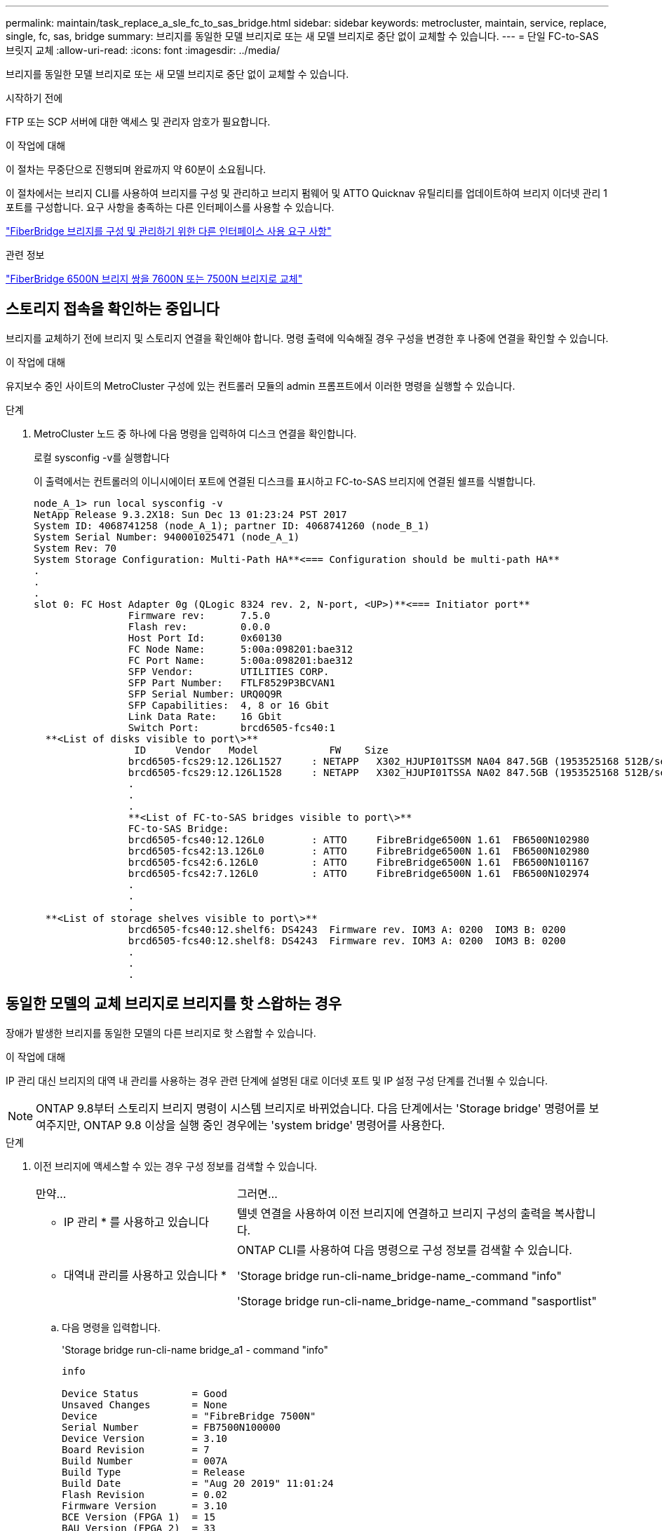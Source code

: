 ---
permalink: maintain/task_replace_a_sle_fc_to_sas_bridge.html 
sidebar: sidebar 
keywords: metrocluster, maintain, service, replace, single, fc, sas, bridge 
summary: 브리지를 동일한 모델 브리지로 또는 새 모델 브리지로 중단 없이 교체할 수 있습니다. 
---
= 단일 FC-to-SAS 브릿지 교체
:allow-uri-read: 
:icons: font
:imagesdir: ../media/


[role="lead"]
브리지를 동일한 모델 브리지로 또는 새 모델 브리지로 중단 없이 교체할 수 있습니다.

.시작하기 전에
FTP 또는 SCP 서버에 대한 액세스 및 관리자 암호가 필요합니다.

.이 작업에 대해
이 절차는 무중단으로 진행되며 완료까지 약 60분이 소요됩니다.

이 절차에서는 브리지 CLI를 사용하여 브리지를 구성 및 관리하고 브리지 펌웨어 및 ATTO Quicknav 유틸리티를 업데이트하여 브리지 이더넷 관리 1 포트를 구성합니다. 요구 사항을 충족하는 다른 인터페이스를 사용할 수 있습니다.

link:reference_requirements_for_using_other_interfaces_to_configure_and_manage_fibrebridge_bridges.html["FiberBridge 브리지를 구성 및 관리하기 위한 다른 인터페이스 사용 요구 사항"]

.관련 정보
link:task_fb_consolidate_replace_a_pair_of_fibrebridge_6500n_bridges_with_7500n_bridges.html["FiberBridge 6500N 브리지 쌍을 7600N 또는 7500N 브리지로 교체"]



== 스토리지 접속을 확인하는 중입니다

브리지를 교체하기 전에 브리지 및 스토리지 연결을 확인해야 합니다. 명령 출력에 익숙해질 경우 구성을 변경한 후 나중에 연결을 확인할 수 있습니다.

.이 작업에 대해
유지보수 중인 사이트의 MetroCluster 구성에 있는 컨트롤러 모듈의 admin 프롬프트에서 이러한 명령을 실행할 수 있습니다.

.단계
. MetroCluster 노드 중 하나에 다음 명령을 입력하여 디스크 연결을 확인합니다.
+
로컬 sysconfig -v를 실행합니다

+
이 출력에서는 컨트롤러의 이니시에이터 포트에 연결된 디스크를 표시하고 FC-to-SAS 브리지에 연결된 쉘프를 식별합니다.

+
[listing]
----

node_A_1> run local sysconfig -v
NetApp Release 9.3.2X18: Sun Dec 13 01:23:24 PST 2017
System ID: 4068741258 (node_A_1); partner ID: 4068741260 (node_B_1)
System Serial Number: 940001025471 (node_A_1)
System Rev: 70
System Storage Configuration: Multi-Path HA**<=== Configuration should be multi-path HA**
.
.
.
slot 0: FC Host Adapter 0g (QLogic 8324 rev. 2, N-port, <UP>)**<=== Initiator port**
		Firmware rev:      7.5.0
		Flash rev:         0.0.0
		Host Port Id:      0x60130
		FC Node Name:      5:00a:098201:bae312
		FC Port Name:      5:00a:098201:bae312
		SFP Vendor:        UTILITIES CORP.
		SFP Part Number:   FTLF8529P3BCVAN1
		SFP Serial Number: URQ0Q9R
		SFP Capabilities:  4, 8 or 16 Gbit
		Link Data Rate:    16 Gbit
		Switch Port:       brcd6505-fcs40:1
  **<List of disks visible to port\>**
		 ID     Vendor   Model            FW    Size
		brcd6505-fcs29:12.126L1527     : NETAPP   X302_HJUPI01TSSM NA04 847.5GB (1953525168 512B/sect)
		brcd6505-fcs29:12.126L1528     : NETAPP   X302_HJUPI01TSSA NA02 847.5GB (1953525168 512B/sect)
		.
		.
		.
		**<List of FC-to-SAS bridges visible to port\>**
		FC-to-SAS Bridge:
		brcd6505-fcs40:12.126L0        : ATTO     FibreBridge6500N 1.61  FB6500N102980
		brcd6505-fcs42:13.126L0        : ATTO     FibreBridge6500N 1.61  FB6500N102980
		brcd6505-fcs42:6.126L0         : ATTO     FibreBridge6500N 1.61  FB6500N101167
		brcd6505-fcs42:7.126L0         : ATTO     FibreBridge6500N 1.61  FB6500N102974
		.
		.
		.
  **<List of storage shelves visible to port\>**
		brcd6505-fcs40:12.shelf6: DS4243  Firmware rev. IOM3 A: 0200  IOM3 B: 0200
		brcd6505-fcs40:12.shelf8: DS4243  Firmware rev. IOM3 A: 0200  IOM3 B: 0200
		.
		.
		.
----




== 동일한 모델의 교체 브리지로 브리지를 핫 스왑하는 경우

장애가 발생한 브리지를 동일한 모델의 다른 브리지로 핫 스왑할 수 있습니다.

.이 작업에 대해
IP 관리 대신 브리지의 대역 내 관리를 사용하는 경우 관련 단계에 설명된 대로 이더넷 포트 및 IP 설정 구성 단계를 건너뛸 수 있습니다.


NOTE: ONTAP 9.8부터 스토리지 브리지 명령이 시스템 브리지로 바뀌었습니다. 다음 단계에서는 'Storage bridge' 명령어를 보여주지만, ONTAP 9.8 이상을 실행 중인 경우에는 'system bridge' 명령어를 사용한다.

.단계
. 이전 브리지에 액세스할 수 있는 경우 구성 정보를 검색할 수 있습니다.
+
[cols="35,65"]
|===


| 만약... | 그러면... 


 a| 
* IP 관리 * 를 사용하고 있습니다
 a| 
텔넷 연결을 사용하여 이전 브리지에 연결하고 브리지 구성의 출력을 복사합니다.



 a| 
* 대역내 관리를 사용하고 있습니다 *
 a| 
ONTAP CLI를 사용하여 다음 명령으로 구성 정보를 검색할 수 있습니다.

'Storage bridge run-cli-name_bridge-name_-command "info"

'Storage bridge run-cli-name_bridge-name_-command "sasportlist"

|===
+
.. 다음 명령을 입력합니다.
+
'Storage bridge run-cli-name bridge_a1 - command "info"

+
[listing]
----
info

Device Status         = Good
Unsaved Changes       = None
Device                = "FibreBridge 7500N"
Serial Number         = FB7500N100000
Device Version        = 3.10
Board Revision        = 7
Build Number          = 007A
Build Type            = Release
Build Date            = "Aug 20 2019" 11:01:24
Flash Revision        = 0.02
Firmware Version      = 3.10
BCE Version (FPGA 1)  = 15
BAU Version (FPGA 2)  = 33
User-defined name     = "bridgeA1"
World Wide Name       = 20 00 00 10 86 A1 C7 00
MB of RAM Installed   = 512
FC1 Node Name         = 20 00 00 10 86 A1 C7 00
FC1 Port Name         = 21 00 00 10 86 A1 C7 00
FC1 Data Rate         = 16Gb
FC1 Connection Mode   = ptp
FC1 FW Revision       = 11.4.337.0
FC2 Node Name         = 20 00 00 10 86 A1 C7 00
FC2 Port Name         = 22 00 00 10 86 A1 C7 00
FC2 Data Rate         = 16Gb
FC2 Connection Mode   = ptp
FC2 FW Revision       = 11.4.337.0
SAS FW Revision       = 3.09.52
MP1 IP Address        = 10.10.10.10
MP1 IP Subnet Mask    = 255.255.255.0
MP1 IP Gateway        = 10.10.10.1
MP1 IP DHCP           = disabled
MP1 MAC Address       = 00-10-86-A1-C7-00
MP2 IP Address        = 0.0.0.0 (disabled)
MP2 IP Subnet Mask    = 0.0.0.0
MP2 IP Gateway        = 0.0.0.0
MP2 IP DHCP           = enabled
MP2 MAC Address       = 00-10-86-A1-C7-01
SNMP                  = enabled
SNMP Community String = public
PS A Status           = Up
PS B Status           = Up
Active Configuration  = NetApp

Ready.
----
.. 다음 명령을 입력합니다.
+
'Storage bridge run-cli-name bridge_A1 - 명령 "sasportlist"

+
[listing]
----


SASPortList

;Connector      PHY     Link            Speed   SAS Address
;=============================================================
Device  A       1       Up              6Gb     5001086000a1c700
Device  A       2       Up              6Gb     5001086000a1c700
Device  A       3       Up              6Gb     5001086000a1c700
Device  A       4       Up              6Gb     5001086000a1c700
Device  B       1       Disabled        12Gb    5001086000a1c704
Device  B       2       Disabled        12Gb    5001086000a1c704
Device  B       3       Disabled        12Gb    5001086000a1c704
Device  B       4       Disabled        12Gb    5001086000a1c704
Device  C       1       Disabled        12Gb    5001086000a1c708
Device  C       2       Disabled        12Gb    5001086000a1c708
Device  C       3       Disabled        12Gb    5001086000a1c708
Device  C       4       Disabled        12Gb    5001086000a1c708
Device  D       1       Disabled        12Gb    5001086000a1c70c
Device  D       2       Disabled        12Gb    5001086000a1c70c
Device  D       3       Disabled        12Gb    5001086000a1c70c
Device  D       4       Disabled        12Gb    5001086000a1c70c
----


. 브리지가 패브릭 연결 MetroCluster 구성에 있는 경우 브리지 FC 포트에 연결되는 모든 스위치 포트를 해제합니다.
. ONTAP 클러스터 프롬프트에서 상태 모니터링에서 유지보수를 수행 중인 브리지를 제거합니다.
+
.. 브리지를 제거합니다. + 'Storage bridge remove-name_bridge-name_'
.. 모니터링되는 브리지 목록을 보고 제거된 브리지가 존재하지 않는지 확인합니다. + 'Storage bridge show'


. 적절하게 접지합니다.
. ATTO 브리지의 전원을 끕니다.
+
[cols="35,65"]
|===


| 을 사용하는 경우... | 그러면... 


 a| 
FiberBridge 7600N 또는 7500N 브리지
 a| 
브리지에 연결된 전원 케이블을 분리합니다.



 a| 
FiberBridge 6500N 브리지
 a| 
브리지의 전원 스위치를 끕니다.

|===
. 기존 브리지에 연결된 케이블을 분리합니다.
+
각 케이블이 연결된 포트를 기록해 두어야 합니다.

. 랙에서 기존 브리지를 분리합니다.
. 새 브리지를 랙에 설치합니다.
. 전원 코드를 다시 연결하고, 브리지에 대한 IP 액세스를 구성하는 경우 차폐된 이더넷 케이블을 연결합니다.
+

IMPORTANT: 이때 SAS 또는 FC 케이블을 다시 연결하면 안 됩니다.

. 브리지를 전원에 연결한 다음 전원을 켭니다.
+
브리지 준비 LED가 켜지려면 최대 30초가 걸릴 수 있으며 이는 브리지가 전원 공급 자체 테스트 시퀀스를 완료했음을 나타냅니다.

. 대역내 관리를 위해 구성하는 경우 FiberBridge RS-232 직렬 포트의 케이블을 PC의 직렬(COM) 포트에 연결합니다.
+
직렬 연결은 초기 구성에 사용된 다음 ONTAP 및 FC 포트를 통한 대역내 관리를 사용하여 브리지를 모니터링 및 관리할 수 있습니다.

. IP 관리를 위해 구성하는 경우 브리지 모델에 대한 _ATTO FiberBridge 설치 및 작동 설명서_의 2.0절에 나와 있는 절차에 따라 각 브리지에 대해 이더넷 관리 1 포트를 구성합니다.
+
ONTAP 9.5 이상을 실행하는 시스템에서 대역내 관리를 사용하여 이더넷 포트가 아닌 FC 포트를 통해 브리지에 액세스할 수 있습니다. ONTAP 9.8부터는 대역내 관리만 지원되며 SNMP 관리는 사용되지 않습니다.

+
Quicknav를 실행하여 이더넷 관리 포트를 구성하는 경우 이더넷 케이블로 연결된 이더넷 관리 포트만 구성됩니다. 예를 들어, 이더넷 관리 2 포트도 구성하려면 이더넷 케이블을 포트 2에 연결하고 Quicknav를 실행해야 합니다.

. 브리지를 구성합니다.
+
이전 브리지에서 구성 정보를 검색한 경우 해당 정보를 사용하여 새 브리지를 구성합니다.

+
지정한 사용자 이름과 암호를 기록해 두십시오.

+
브리지 모델의 _ATTO FiberBridge 설치 및 작동 설명서_에는 사용 가능한 명령과 사용 방법에 대한 최신 정보가 들어 있습니다.

+

NOTE: ATTO FiberBridge 7600N 또는 7500N에서 시간 동기화를 구성하지 마십시오. ONTAP에서 브리지가 검색된 후 ATTO FiberBridge 7600N 또는 7500N에 대한 시간 동기화가 클러스터 시간으로 설정됩니다. 또한 하루에 한 번 주기적으로 동기화됩니다. 사용된 표준 시간대는 GMT로 변경할 수 없습니다.

+
.. IP 관리를 구성하는 경우 브리지의 IP 설정을 구성합니다.
+
Qunav 유틸리티 없이 IP 주소를 설정하려면 FiberBridge에 대한 직렬 연결이 있어야 합니다.

+
CLI를 사용하는 경우 다음 명령을 실행해야 합니다.

+
세트 ipaddress mp1_ip-address

+
'세트 ipsubnetmask mp1_subnet-mask_'

+
Set ipgateway mp1 x.x.x.x"입니다

+
세트 ipdhcp mp1이 비활성화되었습니다

+
세트 에테더넷스피드 mp1 1000

.. 브리지 이름을 구성합니다.
+
브리지는 MetroCluster 구성 내에서 각각 고유한 이름을 가져야 합니다.

+
각 사이트의 스택 그룹 하나에 대한 브리지 이름 예:

+
*** Bridge_A_1a
*** Bridge_a_1b
*** Bridge_B_1a
*** Bridge_B_1b
+
CLI를 사용하는 경우 다음 명령을 실행해야 합니다.

+
'메이 브리지네미_브리지네메 _'



.. ONTAP 9.4 이하를 실행하는 경우 브리지에서 SNMP를 활성화합니다.
+
'SNMP 설정 사용'을 선택합니다

+
ONTAP 9.5 이상을 실행하는 시스템에서 대역내 관리를 사용하여 이더넷 포트가 아닌 FC 포트를 통해 브리지에 액세스할 수 있습니다. ONTAP 9.8부터는 대역내 관리만 지원되며 SNMP 관리는 사용되지 않습니다.



. 브리지 FC 포트를 구성합니다.
+
.. 브리지 FC 포트의 데이터 속도/속도를 구성합니다.
+
지원되는 FC 데이터 속도는 모델 브리지에 따라 다릅니다.

+
*** FiberBridge 7600 브리지는 최대 32, 16 또는 8Gbps를 지원합니다.
*** FiberBridge 7500 브리지는 최대 16, 8 또는 4Gbps를 지원합니다.
*** FiberBridge 6500 브리지는 최대 8, 4 또는 2Gbps를 지원합니다.
+

NOTE: 선택한 FCDataRate 속도는 브리지 및 브리지 포트가 연결되는 스위치에서 지원하는 최대 속도로 제한됩니다. 케이블 연결 거리가 SFP 및 기타 하드웨어의 제한을 초과해서는 안 됩니다.

+
CLI를 사용하는 경우 다음 명령을 실행해야 합니다.

+
'Set FCDataRate_port-number port-speed_'를 참조하십시오



.. FiberBridge 7500N 또는 6500N 브리지를 구성하는 경우 해당 포트가 PTP에 사용하는 연결 모드를 구성합니다.
+

NOTE: FiberBridge 7600N 브리지를 구성할 때는 FCConnMode 설정이 필요하지 않습니다.

+
CLI를 사용하는 경우 다음 명령을 실행해야 합니다.

+
'Set FCConnMode_port-number_PTP'를 선택합니다

.. FiberBridge 7600N 또는 7500N 브리지를 구성하는 경우 FC2 포트를 구성하거나 비활성화해야 합니다.
+
*** 두 번째 포트를 사용하는 경우 FC2 포트에 대해 이전 하위 단계를 반복해야 합니다.
*** 두 번째 포트를 사용하지 않는 경우 포트를 비활성화해야 합니다.
+
'FCPortDisable_port-number _'



.. FiberBridge 7600N 또는 7500N 브리지를 구성하는 경우 사용하지 않는 SAS 포트를 비활성화합니다.
+
'SASPortDisable_SAS-PORT_'를 선택합니다

+

NOTE: SAS 포트 A~D는 기본적으로 활성화되어 있습니다. 사용하지 않는 SAS 포트는 비활성화해야 합니다. SAS 포트 A만 사용하는 경우 SAS 포트 B, C 및 D를 비활성화해야 합니다.



. 브리지에 대한 액세스를 보호하고 브리지의 구성을 저장합니다.
+
.. 컨트롤러 프롬프트에서 브릿지의 상태를 'Storage bridge show'로 확인한다
+
출력에는 고정되지 않은 브리지가 표시됩니다.

.. 비보안 브리지 포트의 상태를 확인합니다.
+
'정보'

+
출력에는 이더넷 포트 MP1 및 MP2의 상태가 표시됩니다.

.. 이더넷 포트 MP1이 활성화된 경우 다음 명령을 실행합니다.
+
'Eet EthernetPort mp1 disabled'

+

NOTE: 이더넷 포트 MP2도 활성화된 경우 포트 MP2에 대해 이전 하위 단계를 반복합니다.

.. 브리지의 구성을 저장합니다.
+
다음 명령을 실행해야 합니다.

+
'SaveConfiguration

+
펌웨어 재시작

+
브리지를 재시작하라는 메시지가 나타납니다.



. 각 브리지에서 FiberBridge 펌웨어를 업데이트합니다.
+
새 브리지가 파트너 브리지와 동일한 유형인 경우 파트너 브리지와 동일한 펌웨어로 업그레이드하십시오. 새 브리지가 파트너 브리지와 다른 유형인 경우 ONTAP 브리지 및 버전에서 지원하는 최신 펌웨어로 업그레이드하십시오. MetroCluster Maintenance _ 의 "FiberBridge 브리지에서 펌웨어 업데이트" 섹션을 참조하십시오.

. [[step17-reconnect-Newbridge] SAS와 FC 케이블을 새 브리지의 동일한 포트에 다시 연결합니다.
+
새 브리지가 FiberBridge 7600N 또는 7500N인 경우, 브리지를 선반 스택의 상단 또는 하단에 연결하는 케이블을 교체해야 합니다. FiberBridge 6500N 브리지는 SAS 케이블을 사용하며, FiberBridge 7600N 및 7500N 브리지는 이러한 연결을 위해 미니 SAS 케이블이 필요합니다.

+

NOTE: 포트를 연결하기 전에 10초 이상 기다립니다. SAS 케이블 커넥터는 SAS 포트에 올바르게 연결되었을 때 딸깍 소리가 나면서 제자리에 끼며 디스크 쉘프 SAS 포트 LNK LED가 녹색으로 켜집니다. 디스크 쉘프의 경우 당김 탭을 아래로 향하게 하여(커넥터 아래쪽에 있음) SAS 케이블 커넥터를 삽입합니다. 컨트롤러의 경우 SAS 포트 방향은 플랫폼 모델에 따라 다를 수 있으므로 SAS 케이블 커넥터의 올바른 방향은 서로 다릅니다.

. [[step18-verify-each-bridge] 각 브리지에서 브리지가 연결된 모든 디스크 드라이브와 디스크 쉘프를 볼 수 있는지 확인합니다.
+
[cols="35,65"]
|===


| 를 사용하는 경우... | 그러면... 


 a| 
ATTO ExpressNAV GUI
 a| 
.. 지원되는 웹 브라우저의 브라우저 상자에 브리지의 IP 주소를 입력합니다.
+
링크가 있는 ATTO FiberBridge 홈페이지로 이동합니다.

.. 링크를 클릭한 다음 브리지를 구성할 때 지정한 사용자 이름과 암호를 입력합니다.
+
왼쪽에 메뉴가 있는 ATTO FiberBridge 상태 페이지가 나타납니다.

.. 메뉴에서 * 고급 * 을 클릭합니다.
.. 연결된 장치 보기:
+
'아스타우다스다'

.. 제출 * 을 클릭합니다.




 a| 
직렬 포트 연결
 a| 
연결된 장치 보기:

'아스타우다스다'

|===
+
출력에는 브리지가 연결되는 장치(디스크 및 디스크 쉘프)가 표시됩니다. 출력 줄에 순차적으로 번호가 매겨서 장치를 빠르게 계산할 수 있습니다.

+

NOTE: 출력 시작 부분에 잘린 텍스트 응답이 나타나면 텔넷을 사용하여 브리지에 연결한 다음 '스타우더' 명령을 사용하여 모든 출력을 볼 수 있습니다.

+
다음 출력에서는 10개의 디스크가 연결되어 있음을 보여 줍니다.

+
[listing]
----
Tgt VendorID ProductID        Type SerialNumber
  0 NETAPP   X410_S15K6288A15 DISK 3QP1CLE300009940UHJV
  1 NETAPP   X410_S15K6288A15 DISK 3QP1ELF600009940V1BV
  2 NETAPP   X410_S15K6288A15 DISK 3QP1G3EW00009940U2M0
  3 NETAPP   X410_S15K6288A15 DISK 3QP1EWMP00009940U1X5
  4 NETAPP   X410_S15K6288A15 DISK 3QP1FZLE00009940G8YU
  5 NETAPP   X410_S15K6288A15 DISK 3QP1FZLF00009940TZKZ
  6 NETAPP   X410_S15K6288A15 DISK 3QP1CEB400009939MGXL
  7 NETAPP   X410_S15K6288A15 DISK 3QP1G7A900009939FNTT
  8 NETAPP   X410_S15K6288A15 DISK 3QP1FY0T00009940G8PA
  9 NETAPP   X410_S15K6288A15 DISK 3QP1FXW600009940VERQ
----
. 명령 출력에 브리지가 스택의 모든 해당 디스크 및 디스크 쉘프에 연결되어 있는지 확인합니다.
+
[cols="35,65"]
|===


| 출력이 다음과 같은 경우... | 그러면... 


 a| 
정답입니다
 a| 
반복합니다 <<step18-verify-each-bridge,18단계>> 각 나머지 브리지에 대해.



 a| 
정답이 아닙니다
 a| 
.. SAS 케이블이 느슨하게 연결되었는지 확인하거나 SAS 케이블을 다시 연결하여 문제를 해결하십시오 <<step17-reconnect-newbridge,17단계>>.
.. 반복합니다 <<step18-verify-each-bridge,18단계>>.


|===
. 브리지가 패브릭 연결 MetroCluster 구성에 있는 경우 이 절차를 시작할 때 비활성화한 FC 스위치 포트를 다시 활성화합니다.
+
이 포트는 브리지에 연결되는 포트여야 합니다.

. 두 컨트롤러 모듈의 시스템 콘솔에서 모든 컨트롤러 모듈이 새 브리지를 통해 디스크 쉘프에 액세스할 수 있는지(즉, 시스템이 다중 경로 HA를 위해 케이블로 연결되어 있는지) 확인합니다.
+
로컬 Sysconfig를 실행합니다

+

NOTE: 시스템이 검색을 완료하는 데 최대 1분이 걸릴 수 있습니다.

+
다중 경로 HA로 표시되지 않는 경우 새 브리지를 통해 모든 디스크 드라이브에 액세스할 수 있는 것은 아니므로 SAS 및 FC 케이블을 수정해야 합니다.

+
다음 출력에는 다중 경로 HA를 위해 시스템이 케이블로 연결되었다고 나와 있습니다.

+
[listing]
----
NetApp Release 8.3.2: Tue Jan 26 01:41:49 PDT 2016
System ID: 1231231231 (node_A_1); partner ID: 4564564564 (node_A_2)
System Serial Number: 700000123123 (node_A_1); partner Serial Number: 700000456456 (node_A_2)
System Rev: B0
System Storage Configuration: Multi-Path HA
System ACP Connectivity: NA
----
+

IMPORTANT: 시스템이 다중 경로 HA로 연결되지 않은 경우 브리지를 다시 시작하면 디스크 드라이브에 대한 액세스가 손실되어 다중 디스크 패닉이 발생할 수 있습니다.

. ONTAP 9.4 이하를 실행하는 경우 브리지가 SNMP용으로 구성되었는지 확인합니다.
+
브리지 CLI를 사용하는 경우 다음 명령을 실행합니다.

+
[listing]
----
get snmp
----
. ONTAP 클러스터 프롬프트에서 상태 모니터링에 브리지를 추가합니다.
+
.. 사용 중인 ONTAP 버전에 대한 명령을 사용하여 브리지를 추가합니다.
+
[cols="25,75"]
|===


| ONTAP 버전입니다 | 명령 


 a| 
9.5 이상
 a| 
스토리지 브리지 추가 주소 0.0.0.0 - 대역내 관리 이름_브리지-이름_



 a| 
9.4 이하
 a| 
'Storage bridge add-address_bridge-ip-address_-name_bridge-name_'

|===
.. 브리지가 추가되었으며 올바르게 구성되었는지 확인합니다.
+
'스토리지 브리지 쇼'

+
폴링 간격 때문에 모든 데이터가 반영되는 데 15분 정도 걸릴 수 있습니다. ONTAP 상태 모니터는 '상태' 열의 값이 '정상'이고 WWN(월드와이드 이름) 등의 정보가 표시되면 브리지와 연결하고 모니터링할 수 있습니다.

+
다음 예는 FC-to-SAS 브리지가 구성된 경우를 보여줍니다.

+
[listing]
----
controller_A_1::> storage bridge show

Bridge              Symbolic Name Is Monitored  Monitor Status  Vendor Model                Bridge WWN
------------------  ------------- ------------  --------------  ------ -----------------    ----------
ATTO_10.10.20.10  atto01        true          ok              Atto   FibreBridge 7500N   	20000010867038c0
ATTO_10.10.20.11  atto02        true          ok              Atto   FibreBridge 7500N   	20000010867033c0
ATTO_10.10.20.12  atto03        true          ok              Atto   FibreBridge 7500N   	20000010867030c0
ATTO_10.10.20.13  atto04        true          ok              Atto   FibreBridge 7500N   	2000001086703b80

4 entries were displayed

 controller_A_1::>
----


. ONTAP에서 MetroCluster 구성 작동을 확인합니다.
+
.. 시스템이 multipathed인지 확인한다: + 'node run-node_node-name_sysconfig-a'
.. 두 클러스터에 대한 상태 알림이 있는지 확인합니다. + 'system health alert show'
.. MetroCluster 설정을 확인하고 운영 모드가 정상인지 확인합니다. + 'MetroCluster show'
.. MetroCluster check 수행: + 'MetroCluster check run
.. MetroCluster check:+'MetroCluster check show'의 결과를 출력한다
.. 스위치에 대한 상태 경고(있는 경우): + 스토리지 스위치 표시 여부를 확인합니다
.. Config Advisor를 실행합니다.
+
https://mysupport.netapp.com/site/tools/tool-eula/activeiq-configadvisor["NetApp 다운로드: Config Advisor"^]

.. Config Advisor를 실행한 후 도구의 출력을 검토하고 출력에서 권장 사항을 따라 발견된 문제를 해결하십시오.




.관련 정보
link:concept_in_band_management_of_the_fc_to_sas_bridges.html["FC-to-SAS 브리지의 대역 내 관리"]



== FiberBridge 7500N을 7600N 브리지로 핫 스와핑

FiberBridge 7500N 브리지를 7600N 브리지로 핫 스왑할 수 있습니다.

.이 작업에 대해
IP 관리 대신 브리지의 대역 내 관리를 사용하는 경우 관련 단계에 설명된 대로 이더넷 포트 및 IP 설정 구성 단계를 건너뛸 수 있습니다.


NOTE: ONTAP 9.8부터 스토리지 브리지 명령이 시스템 브리지로 바뀌었습니다. 다음 단계에서는 'Storage bridge' 명령어를 보여주지만, ONTAP 9.8 이상을 실행 중인 경우에는 'system bridge' 명령어를 사용한다.

.단계
. 브리지가 패브릭 연결 MetroCluster 구성에 있는 경우 브리지 FC 포트에 연결되는 모든 스위치 포트를 해제합니다.
. ONTAP 클러스터 프롬프트에서 상태 모니터링에서 유지보수를 수행 중인 브리지를 제거합니다.
+
.. 브리지를 제거합니다. + 'Storage bridge remove-name_bridge-name_'
.. 모니터링되는 브리지 목록을 보고 제거된 브리지가 존재하지 않는지 확인합니다. + 'Storage bridge show'


. 적절하게 접지합니다.
. 브리지에 연결된 전원 케이블을 제거하여 브리지의 전원을 끕니다.
. 기존 브리지에 연결된 케이블을 분리합니다.
+
각 케이블이 연결된 포트를 기록해 두어야 합니다.

. 랙에서 기존 브리지를 분리합니다.
. 새 브리지를 랙에 설치합니다.
. 전원 코드와 차폐 이더넷 케이블을 다시 연결합니다.
+

IMPORTANT: 이때 SAS 또는 FC 케이블을 다시 연결하면 안 됩니다.

. 브리지를 전원에 연결한 다음 전원을 켭니다.
+
브리지 준비 LED가 켜지려면 최대 30초가 걸릴 수 있으며 이는 브리지가 전원 공급 자체 테스트 시퀀스를 완료했음을 나타냅니다.

. 대역내 관리를 위해 구성하는 경우 FiberBridge RS-232 직렬 포트의 케이블을 PC의 직렬(COM) 포트에 연결합니다.
+
직렬 연결은 초기 구성에 사용된 다음 ONTAP 및 FC 포트를 통한 대역내 관리를 사용하여 브리지를 모니터링 및 관리할 수 있습니다.

. 대역내 관리를 위해 구성하는 경우 FiberBridge RS-232 직렬 포트의 케이블을 PC의 직렬(COM) 포트에 연결합니다.
+
직렬 연결은 초기 구성에 사용된 다음 ONTAP 및 FC 포트를 통한 대역내 관리를 사용하여 브리지를 모니터링 및 관리할 수 있습니다.

. IP 관리를 위해 구성하는 경우 브리지 모델에 대한 _ATTO FiberBridge 설치 및 작동 설명서_의 2.0절에 나와 있는 절차에 따라 각 브리지에 대해 이더넷 관리 1 포트를 구성합니다.
+
ONTAP 9.5 이상을 실행하는 시스템에서 대역내 관리를 사용하여 이더넷 포트가 아닌 FC 포트를 통해 브리지에 액세스할 수 있습니다. ONTAP 9.8부터는 대역내 관리만 지원되며 SNMP 관리는 사용되지 않습니다.

+
Quicknav를 실행하여 이더넷 관리 포트를 구성하는 경우 이더넷 케이블로 연결된 이더넷 관리 포트만 구성됩니다. 예를 들어, 이더넷 관리 2 포트도 구성하려면 이더넷 케이블을 포트 2에 연결하고 Quicknav를 실행해야 합니다.

. 브리지를 구성합니다.
+
지정한 사용자 이름과 암호를 기록해 두십시오.

+
브리지 모델의 _ATTO FiberBridge 설치 및 작동 설명서_에는 사용 가능한 명령과 사용 방법에 대한 최신 정보가 들어 있습니다.

+

NOTE: FiberBridge 7600N에서 시간 동기화를 구성하지 마십시오. FiberBridge 7600N에 대한 시간 동기화는 ONTAP에서 브리지를 검색한 후 클러스터 시간으로 설정됩니다. 또한 하루에 한 번 주기적으로 동기화됩니다. 사용된 표준 시간대는 GMT로 변경할 수 없습니다.

+
.. IP 관리를 구성하는 경우 브리지의 IP 설정을 구성합니다.
+
Qunav 유틸리티 없이 IP 주소를 설정하려면 FiberBridge에 대한 직렬 연결이 있어야 합니다.

+
CLI를 사용하는 경우 다음 명령을 실행해야 합니다.

+
'세트 ipaddress mp1_ip-address_'

+
'세트 ipsubnetmask mp1_subnet-mask_'

+
Set ipgateway mp1 x.x.x.x"입니다

+
세트 ipdhcp mp1이 비활성화되었습니다

+
세트 에테더넷스피드 mp1 1000

.. 브리지 이름을 구성합니다.
+
브리지는 MetroCluster 구성 내에서 각각 고유한 이름을 가져야 합니다.

+
각 사이트의 스택 그룹 하나에 대한 브리지 이름 예:

+
*** Bridge_A_1a
*** Bridge_a_1b
*** Bridge_B_1a
*** Bridge_B_1b
+
CLI를 사용하는 경우 다음 명령을 실행해야 합니다.

+
'메이 브리지네미_브리지네메 _'



.. ONTAP 9.4 이하를 실행하는 경우 브리지에서 SNMP를 활성화합니다. + 'SNMP 설정 활성화'
+
ONTAP 9.5 이상을 실행하는 시스템에서 대역내 관리를 사용하여 이더넷 포트가 아닌 FC 포트를 통해 브리지에 액세스할 수 있습니다. ONTAP 9.8부터는 대역내 관리만 지원되며 SNMP 관리는 사용되지 않습니다.



. 브리지 FC 포트를 구성합니다.
+
.. 브리지 FC 포트의 데이터 속도/속도를 구성합니다.
+
지원되는 FC 데이터 속도는 모델 브리지에 따라 다릅니다.

+
*** FiberBridge 7600 브리지는 최대 32, 16 또는 8Gbps를 지원합니다.
*** FiberBridge 7500 브리지는 최대 16, 8 또는 4Gbps를 지원합니다.
*** FiberBridge 6500 브리지는 최대 8, 4 또는 2Gbps를 지원합니다.
+

NOTE: 선택한 FCDataRate 속도는 컨트롤러 모듈의 브리지 및 FC 포트에서 지원하는 최대 속도나 브리지 포트가 연결되는 스위치로 제한됩니다. 케이블 연결 거리가 SFP 및 기타 하드웨어의 제한을 초과해서는 안 됩니다.

+
CLI를 사용하는 경우 다음 명령을 실행해야 합니다.

+
'Set FCDataRate_port-number port-speed_'를 참조하십시오



.. FC2 포트를 구성하거나 비활성화해야 합니다.
+
*** 두 번째 포트를 사용하는 경우 FC2 포트에 대해 이전 하위 단계를 반복해야 합니다.
*** 두 번째 포트를 사용하지 않는 경우 사용하지 않는 포트를 비활성화해야 합니다.
+
FCPortDisable 포트 번호

+
다음 예는 FC 포트 2의 비활성화 상태를 보여줍니다.

+
[listing]
----
FCPortDisable 2

Fibre Channel Port 2 has been disabled.
----


.. 사용하지 않는 SAS 포트를 비활성화합니다.
+
'SASPortDisable_SAS-PORT_'를 선택합니다

+

NOTE: SAS 포트 A~D는 기본적으로 활성화되어 있습니다. 사용하지 않는 SAS 포트는 비활성화해야 합니다.

+
SAS 포트 A만 사용하는 경우 SAS 포트 B, C 및 D를 비활성화해야 합니다. 다음 예는 SAS 포트 B의 비활성화를 보여줍니다 마찬가지로 SAS 포트 C와 D를 비활성화해야 합니다.

+
[listing]
----
SASPortDisable b

SAS Port B has been disabled.
----


. 브리지에 대한 액세스를 보호하고 브리지의 구성을 저장합니다.
+
.. 컨트롤러 프롬프트에서 브리지 상태를 확인합니다.
+
'스토리지 브리지 쇼'

+
출력에는 고정되지 않은 브리지가 표시됩니다.

.. 비보안 브리지 포트의 상태를 확인합니다.
+
'정보'

+
출력에는 이더넷 포트 MP1 및 MP2의 상태가 표시됩니다.

.. 이더넷 포트 MP1이 활성화된 경우 다음 명령을 실행합니다.
+
'Eet EthernetPort mp1 disabled'

+

NOTE: 이더넷 포트 MP2도 활성화된 경우 포트 MP2에 대해 이전 하위 단계를 반복합니다.

.. 브리지의 구성을 저장합니다.
+
다음 명령을 실행해야 합니다. +

+
'SaveConfiguration

+
펌웨어 재시작

+
브리지를 재시작하라는 메시지가 나타납니다.



. 각 브리지에서 FiberBridge 펌웨어를 업데이트합니다.
+
link:task_update_firmware_on_a_fibrebridge_bridge_parent_topic.html["ONTAP 9.4 이상을 실행하는 구성에서 FiberBridge 7600N 또는 7500N 브리지에서 펌웨어 업데이트"]

. [[step17-reconnect-cables]] SAS 및 FC 케이블을 새 브리지의 동일한 포트에 다시 연결합니다.
+

NOTE: 포트를 연결하기 전에 10초 이상 기다립니다. SAS 케이블 커넥터는 SAS 포트에 올바르게 연결되었을 때 딸깍 소리가 나면서 제자리에 끼며 디스크 쉘프 SAS 포트 LNK LED가 녹색으로 켜집니다. 디스크 쉘프의 경우 당김 탭을 아래로 향하게 하여(커넥터 아래쪽에 있음) SAS 케이블 커넥터를 삽입합니다. 컨트롤러의 경우 SAS 포트 방향은 플랫폼 모델에 따라 다를 수 있으므로 SAS 케이블 커넥터의 올바른 방향은 서로 다릅니다.

. 각 브리지에서 브리지가 연결된 모든 디스크 드라이브와 디스크 쉘프를 볼 수 있는지 확인합니다.
+
'아스타우다스다'

+
출력에는 브리지가 연결되는 장치(디스크 및 디스크 쉘프)가 표시됩니다. 출력 줄에 순차적으로 번호가 매겨서 장치를 빠르게 계산할 수 있습니다.

+
다음 출력에서는 10개의 디스크가 연결되어 있음을 보여 줍니다.

+
[listing]
----
Tgt VendorID ProductID        Type        SerialNumber
  0 NETAPP   X410_S15K6288A15 DISK        3QP1CLE300009940UHJV
  1 NETAPP   X410_S15K6288A15 DISK        3QP1ELF600009940V1BV
  2 NETAPP   X410_S15K6288A15 DISK        3QP1G3EW00009940U2M0
  3 NETAPP   X410_S15K6288A15 DISK        3QP1EWMP00009940U1X5
  4 NETAPP   X410_S15K6288A15 DISK        3QP1FZLE00009940G8YU
  5 NETAPP   X410_S15K6288A15 DISK        3QP1FZLF00009940TZKZ
  6 NETAPP   X410_S15K6288A15 DISK        3QP1CEB400009939MGXL
  7 NETAPP   X410_S15K6288A15 DISK        3QP1G7A900009939FNTT
  8 NETAPP   X410_S15K6288A15 DISK        3QP1FY0T00009940G8PA
  9 NETAPP   X410_S15K6288A15 DISK        3QP1FXW600009940VERQ
----
. 명령 출력에 브리지가 스택의 모든 해당 디스크 및 디스크 쉘프에 연결되어 있는지 확인합니다.
+
[cols="25,75"]
|===


| 출력이 다음과 같은 경우... | 그러면... 


 a| 
정답입니다
 a| 
나머지 각 브리지에 대해 이전 단계를 반복합니다.



 a| 
정답이 아닙니다
 a| 
.. SAS 케이블이 느슨하게 연결되었는지 확인하거나 SAS 케이블을 다시 연결하여 문제를 해결하십시오 <<step17-reconnect-cables,17단계>>.
.. 이전 단계를 반복합니다.


|===
. 브리지가 패브릭 연결 MetroCluster 구성에 있는 경우 이 절차를 시작할 때 비활성화한 FC 스위치 포트를 다시 활성화합니다.
+
이 포트는 브리지에 연결되는 포트여야 합니다.

. 두 컨트롤러 모듈의 시스템 콘솔에서 모든 컨트롤러 모듈이 새 브리지를 통해 디스크 쉘프에 액세스할 수 있는지(즉, 시스템이 다중 경로 HA를 위해 케이블로 연결되어 있는지) 확인합니다.
+
로컬 Sysconfig를 실행합니다

+

NOTE: 시스템이 검색을 완료하는 데 최대 1분이 걸릴 수 있습니다.

+
다중 경로 HA로 표시되지 않는 경우 새 브리지를 통해 모든 디스크 드라이브에 액세스할 수 있는 것은 아니므로 SAS 및 FC 케이블을 수정해야 합니다.

+
다음 출력에는 다중 경로 HA를 위해 시스템이 케이블로 연결되었다고 나와 있습니다.

+
[listing]
----
NetApp Release 8.3.2: Tue Jan 26 01:41:49 PDT 2016
System ID: 1231231231 (node_A_1); partner ID: 4564564564 (node_A_2)
System Serial Number: 700000123123 (node_A_1); partner Serial Number: 700000456456 (node_A_2)
System Rev: B0
System Storage Configuration: Multi-Path HA
System ACP Connectivity: NA
----
+

IMPORTANT: 시스템이 다중 경로 HA로 연결되지 않은 경우 브리지를 다시 시작하면 디스크 드라이브에 대한 액세스가 손실되어 다중 디스크 패닉이 발생할 수 있습니다.

. ONTAP 9.4 이하를 실행하는 경우 브리지가 SNMP용으로 구성되었는지 확인합니다.
+
브리지 CLI를 사용하는 경우 다음 명령을 실행합니다.

+
"SNMP를 가져오십시오.

. ONTAP 클러스터 프롬프트에서 상태 모니터링에 브리지를 추가합니다.
+
.. 사용 중인 ONTAP 버전에 대한 명령을 사용하여 브리지를 추가합니다.
+
[cols="25,75"]
|===


| ONTAP 버전입니다 | 명령 


 a| 
9.5 이상
 a| 
스토리지 브리지 추가 주소 0.0.0.0 - 대역내 관리 이름_브리지-이름_



 a| 
9.4 이하
 a| 
'Storage bridge add-address_bridge-ip-address_-name_bridge-name_'

|===
.. 브리지가 추가되었으며 올바르게 구성되었는지 확인합니다.
+
'스토리지 브리지 쇼'

+
폴링 간격 때문에 모든 데이터가 반영되는 데 15분 정도 걸릴 수 있습니다. ONTAP 상태 모니터는 '상태' 열의 값이 '정상'이고 WWN(월드와이드 이름) 등의 정보가 표시되면 브리지와 연결하고 모니터링할 수 있습니다.

+
다음 예는 FC-to-SAS 브리지가 구성된 경우를 보여줍니다.

+
[listing]
----
controller_A_1::> storage bridge show

Bridge              Symbolic Name Is Monitored  Monitor Status  Vendor Model                Bridge WWN
------------------  ------------- ------------  --------------  ------ -----------------    ----------
ATTO_10.10.20.10  atto01        true          ok              Atto   FibreBridge 7500N   	20000010867038c0
ATTO_10.10.20.11  atto02        true          ok              Atto   FibreBridge 7500N   	20000010867033c0
ATTO_10.10.20.12  atto03        true          ok              Atto   FibreBridge 7500N   	20000010867030c0
ATTO_10.10.20.13  atto04        true          ok              Atto   FibreBridge 7500N   	2000001086703b80

4 entries were displayed

 controller_A_1::>
----


. ONTAP에서 MetroCluster 구성 작동을 확인합니다.
+
.. 시스템이 multipathed인지 확인한다: + 'node run-node_node-name_sysconfig-a'
.. 두 클러스터에 대한 상태 알림이 있는지 확인합니다. + 'system health alert show'
.. MetroCluster 설정을 확인하고 운영 모드가 정상인지 확인합니다. + 'MetroCluster show'
.. MetroCluster check 수행: + 'MetroCluster check run
.. MetroCluster 검사 결과를 표시합니다: +
+
MetroCluster 체크 쇼

.. 스위치에 대한 상태 경고(있는 경우): + 스토리지 스위치 표시 여부를 확인합니다
.. Config Advisor를 실행합니다.
+
https://mysupport.netapp.com/site/tools/tool-eula/activeiq-configadvisor["NetApp 다운로드: Config Advisor"^]

.. Config Advisor를 실행한 후 도구의 출력을 검토하고 출력에서 권장 사항을 따라 발견된 문제를 해결하십시오.




.관련 정보
link:concept_in_band_management_of_the_fc_to_sas_bridges.html["FC-to-SAS 브리지의 대역 내 관리"]



== FiberBridge 7600N 브리지를 FiberBridge 7600N 또는 7500N 브리지로 핫 스와핑합니다

FiberBridge 6500N 브리지를 FiberBridge 7600N 또는 7500N 브리지로 핫 스왑하여 장애가 발생한 브리지를 교체하거나 패브릭 연결 또는 브리지 연결 MetroCluster 구성에서 브리지를 업그레이드할 수 있습니다.

.이 작업에 대해
* 이 절차는 단일 FiberBridge 7600N 또는 7500N 브리지와 단일 FiberBridge 7600N 브리지를 핫 스왑하는 데 사용됩니다.
* FiberBridge 7600N 브리지를 FiberBridge 7600N 또는 7500N 브리지로 핫 스왑하는 경우 FiberBridge 7600N 또는 7500N 브리지에서 FC 포트 1개와 SAS 포트 1개만 사용해야 합니다.
* IP 관리 대신 브리지의 대역 내 관리를 사용하는 경우 관련 단계에 설명된 대로 이더넷 포트 및 IP 설정 구성 단계를 건너뛸 수 있습니다.



IMPORTANT: 한 쌍의 FiberBridge 6500N 브리지를 모두 핫 스왑하는 경우 를 사용해야 합니다 link:task_fb_consolidate_replace_a_pair_of_fibrebridge_6500n_bridges_with_7500n_bridges.html["여러 스토리지 스택 통합"] 조닝 지침 절차: 브리지의 FiberBridge 6500N 브리지를 모두 교체하면 FiberBridge 7600N 또는 7500N 브리지의 추가 포트를 활용할 수 있습니다.


NOTE: ONTAP 9.8부터 스토리지 브리지 명령이 시스템 브리지로 바뀌었습니다. 다음 단계에서는 'Storage bridge' 명령어를 보여주지만, ONTAP 9.8 이상을 실행 중인 경우에는 'system bridge' 명령어를 사용한다.

.단계
. 다음 중 하나를 수행합니다.
+
** 장애가 발생한 브리지가 패브릭 연결 MetroCluster 구성에 있는 경우 브리지 FC 포트에 연결되는 스위치 포트를 해제합니다.
** 장애가 발생한 브리지가 확장 MetroCluster 구성에 있는 경우 사용 가능한 FC 포트 중 하나를 사용합니다.


. ONTAP 클러스터 프롬프트에서 상태 모니터링에서 유지보수를 수행 중인 브리지를 제거합니다.
+
.. 브리지를 제거합니다.
+
'Storage bridge remove-name_bridge-name_'

.. 모니터링되는 브리지 목록을 보고 제거된 브리지가 존재하지 않는지 확인합니다.
+
'스토리지 브리지 쇼'



. 적절하게 접지합니다.
. 브리지의 전원 스위치를 끕니다.
. 선반에서 FiberBridge 6500N 브리지 포트 및 전원 케이블에 연결된 케이블을 분리합니다.
+
각 케이블이 연결된 포트를 기록해 두어야 합니다.

. 랙에서 교체해야 하는 FiberBridge 6500N 브리지를 제거합니다.
. 새 FiberBridge 7600N 또는 7500N 브리지를 랙에 설치합니다.
. 전원 코드와 필요한 경우 차폐된 이더넷 케이블을 다시 연결합니다.
+

IMPORTANT: 이때 SAS 또는 FC 케이블을 다시 연결하지 마십시오.

. 대역내 관리를 위해 구성하는 경우 FiberBridge RS-232 직렬 포트의 케이블을 PC의 직렬(COM) 포트에 연결합니다.
+
직렬 연결은 초기 구성에 사용된 다음 ONTAP 및 FC 포트를 통한 대역내 관리를 사용하여 브리지를 모니터링 및 관리할 수 있습니다.

. IP 관리를 구성하는 경우 이더넷 케이블을 사용하여 각 브리지의 이더넷 관리 1 포트를 네트워크에 연결합니다.
+
ONTAP 9.5 이상을 실행하는 시스템에서 대역내 관리를 사용하여 이더넷 포트가 아닌 FC 포트를 통해 브리지에 액세스할 수 있습니다. ONTAP 9.8부터는 대역내 관리만 지원되며 SNMP 관리는 사용되지 않습니다.

+
이더넷 관리 1 포트를 사용하면 브리지 펌웨어(ATTO ExpressNAV 또는 FTP 관리 인터페이스 사용)를 빠르게 다운로드하고 코어 파일을 검색하고 로그를 추출할 수 있습니다.

. IP 관리를 위해 구성하는 경우 브리지 모델에 대한 _ATTO FiberBridge 설치 및 작동 설명서_의 2.0절에 나와 있는 절차에 따라 각 브리지에 대해 이더넷 관리 1 포트를 구성합니다.
+
ONTAP 9.5 이상을 실행하는 시스템에서 대역내 관리를 사용하여 이더넷 포트가 아닌 FC 포트를 통해 브리지에 액세스할 수 있습니다. ONTAP 9.8부터는 대역내 관리만 지원되며 SNMP 관리는 사용되지 않습니다.

+
Quicknav를 실행하여 이더넷 관리 포트를 구성하는 경우 이더넷 케이블로 연결된 이더넷 관리 포트만 구성됩니다. 예를 들어, 이더넷 관리 2 포트도 구성하려면 이더넷 케이블을 포트 2에 연결하고 Quicknav를 실행해야 합니다.

. 브리지를 구성합니다.
+
이전 브리지에서 구성 정보를 검색한 경우 해당 정보를 사용하여 새 브리지를 구성합니다.

+
지정한 사용자 이름과 암호를 기록해 두십시오.

+
브리지 모델의 _ATTO FiberBridge 설치 및 작동 설명서_에는 사용 가능한 명령과 사용 방법에 대한 최신 정보가 들어 있습니다.

+

NOTE: ATTO FiberBridge 7600N 또는 7500N에서 시간 동기화를 구성하지 마십시오. ONTAP에서 브리지가 검색된 후 ATTO FiberBridge 7600N 또는 7500N에 대한 시간 동기화가 클러스터 시간으로 설정됩니다. 또한 하루에 한 번 주기적으로 동기화됩니다. 사용된 표준 시간대는 GMT로 변경할 수 없습니다.

+
.. IP 관리를 구성하는 경우 브리지의 IP 설정을 구성합니다.
+
Qunav 유틸리티 없이 IP 주소를 설정하려면 FiberBridge에 대한 직렬 연결이 있어야 합니다.

+
CLI를 사용하는 경우 다음 명령을 실행해야 합니다.

+
'세트 ipaddress mp1_ip-address_'

+
'세트 ipsubnetmask mp1_subnet-mask_'

+
Set ipgateway mp1 x.x.x.x"입니다

+
세트 ipdhcp mp1이 비활성화되었습니다

+
세트 에테더넷스피드 mp1 1000

.. 브리지 이름을 구성합니다.
+
브리지는 MetroCluster 구성 내에서 각각 고유한 이름을 가져야 합니다.

+
각 사이트의 스택 그룹 하나에 대한 브리지 이름 예:

+
*** Bridge_A_1a
*** Bridge_a_1b
*** Bridge_B_1a
*** Bridge_B_1b
+
CLI를 사용하는 경우 다음 명령을 실행해야 합니다.

+
'메이 브리지네미_브리지네메 _'



.. ONTAP 9.4 이하를 실행하는 경우 브리지에서 SNMP를 활성화합니다. + 'SNMP 설정 활성화'
+
ONTAP 9.5 이상을 실행하는 시스템에서 대역내 관리를 사용하여 이더넷 포트가 아닌 FC 포트를 통해 브리지에 액세스할 수 있습니다. ONTAP 9.8부터는 대역내 관리만 지원되며 SNMP 관리는 사용되지 않습니다.



. 브리지 FC 포트를 구성합니다.
+
.. 브리지 FC 포트의 데이터 속도/속도를 구성합니다.
+
지원되는 FC 데이터 속도는 모델 브리지에 따라 다릅니다.

+
*** FiberBridge 7600 브리지는 최대 32, 16 또는 8Gbps를 지원합니다.
*** FiberBridge 7500 브리지는 최대 16, 8 또는 4Gbps를 지원합니다.
*** FiberBridge 6500 브리지는 최대 8, 4 또는 2Gbps를 지원합니다.
+

NOTE: 선택한 FCDataRate 속도는 브리지 및 브리지 포트가 연결되는 스위치에서 지원하는 최대 속도로 제한됩니다. 케이블 연결 거리가 SFP 및 기타 하드웨어의 제한을 초과해서는 안 됩니다.

+
CLI를 사용하는 경우 다음 명령을 실행해야 합니다.

+
'Set FCDataRate_port-number port-speed_'를 참조하십시오



.. FiberBridge 7500N 또는 6500N 브리지를 구성하는 경우 해당 포트가 PTP에 사용하는 연결 모드를 구성합니다.
+

NOTE: FiberBridge 7600N 브리지를 구성할 때는 FCConnMode 설정이 필요하지 않습니다.

+
CLI를 사용하는 경우 다음 명령을 실행해야 합니다.

+
'Set FCConnMode_port-number_PTP'를 선택합니다

.. FiberBridge 7600N 또는 7500N 브리지를 구성하는 경우 FC2 포트를 구성하거나 비활성화해야 합니다.
+
*** 두 번째 포트를 사용하는 경우 FC2 포트에 대해 이전 하위 단계를 반복해야 합니다.
*** 두 번째 포트를 사용하지 않는 경우 포트를 비활성화해야 합니다.
+
'FCPortDisable_port-number _'



.. FiberBridge 7600N 또는 7500N 브리지를 구성하는 경우 사용하지 않는 SAS 포트를 비활성화합니다.
+
'SASPortDisable_SAS-PORT_'를 선택합니다

+

NOTE: SAS 포트 A~D는 기본적으로 활성화되어 있습니다. 사용하지 않는 SAS 포트는 비활성화해야 합니다. SAS 포트 A만 사용하는 경우 SAS 포트 B, C 및 D를 비활성화해야 합니다.



. 브리지에 대한 액세스를 보호하고 브리지의 구성을 저장합니다.
+
.. 컨트롤러 프롬프트에서 브리지 상태를 확인합니다.
+
'스토리지 브리지 쇼'

+
출력에는 고정되지 않은 브리지가 표시됩니다.

.. 비보안 브리지 포트의 상태를 확인합니다.
+
'정보'

+
출력에는 이더넷 포트 MP1 및 MP2의 상태가 표시됩니다.

.. 이더넷 포트 MP1이 활성화된 경우 다음 명령을 실행합니다.
+
'Eet EthernetPort mp1 disabled'

+

NOTE: 이더넷 포트 MP2도 활성화된 경우 포트 MP2에 대해 이전 하위 단계를 반복합니다.

.. 브리지의 구성을 저장합니다.
+
다음 명령을 실행해야 합니다.

+
'SaveConfiguration

+
펌웨어 재시작

+
브리지를 재시작하라는 메시지가 나타납니다.



. FiberBridge 7600N 또는 7500N 브리지에 대한 상태 모니터링을 켭니다.
. 각 브리지에서 FiberBridge 펌웨어를 업데이트합니다.
+
새 브리지가 파트너 브리지와 동일한 유형인 경우 파트너 브리지와 동일한 펌웨어로 업그레이드하십시오. 새 브리지가 파트너 브리지와 다른 유형인 경우 ONTAP 브리지 및 버전에서 지원하는 최신 펌웨어로 업그레이드하십시오. MetroCluster 유지 관리 가이드 _ 의 "FiberBridge 브리지에서 펌웨어 업데이트" 섹션을 참조하십시오.

. [[step17-recable]] SAS 및 FC 케이블을 새 브리지의 SAS A 및 파이버 채널 1 포트에 다시 연결합니다.
+
SAS 포트는 FiberBridge 6500N 브리지가 연결된 동일한 쉘프 포트에 케이블로 연결되어야 합니다.

+
FC 포트는 FiberBridge 6500N 브리지가 연결된 동일한 스위치 또는 컨트롤러 포트에 케이블로 연결되어야 합니다.

+

NOTE: 커넥터를 포트에 억지로 밀어 넣지 마십시오. 미니 SAS 케이블은 SAS 포트에 올바르게 연결되었을 때 딸깍 소리가 나면서 SAS 케이블이 제자리에 고정되며 디스크 쉘프 SAS 포트 LNK LED가 녹색으로 켜집니다. 디스크 쉘프의 경우 당김 탭을 아래로 향하게 하여 SAS 케이블 커넥터를 삽입합니다(커넥터 아래쪽에 있음). 컨트롤러의 경우 SAS 포트의 방향은 플랫폼 모델에 따라 다를 수 있으므로 SAS 케이블 커넥터의 올바른 방향은 서로 다릅니다.

. 브리지가 연결된 모든 디스크 드라이브와 디스크 쉘프를 감지할 수 있는지 확인합니다.
+
[cols="25,75"]
|===


| 를 사용하는 경우... | 그러면... 


 a| 
ATTO ExpressNAV GUI
 a| 
.. 지원되는 웹 브라우저의 브라우저 상자에 브리지의 IP 주소를 입력합니다.
+
링크가 있는 ATTO FiberBridge 홈페이지로 이동합니다.

.. 링크를 클릭한 다음 브리지를 구성할 때 지정한 사용자 이름과 암호를 입력합니다.
+
왼쪽에 메뉴가 있는 ATTO FiberBridge 상태 페이지가 나타납니다.

.. 메뉴에서 * 고급 * 을 클릭합니다.
.. 다음 명령을 입력한 다음 * 제출 * 을 클릭하여 브리지에 표시되는 디스크 목록을 확인합니다.
+
'아스타우다스다'





 a| 
직렬 포트 연결
 a| 
브리지에 표시되는 디스크 목록을 표시합니다.

'아스타우다스다'

|===
+
출력에는 브리지가 연결된 장치(디스크 및 디스크 쉘프)가 표시됩니다. 출력 줄은 순차적으로 번호가 매겨지며, 이를 통해 장치의 수를 빠르게 계산할 수 있습니다. 예를 들어, 다음 출력에서는 10개의 디스크가 연결되어 있음을 보여 줍니다.

+
[listing]
----

Tgt VendorID ProductID        Type        SerialNumber
  0 NETAPP   X410_S15K6288A15 DISK        3QP1CLE300009940UHJV
  1 NETAPP   X410_S15K6288A15 DISK        3QP1ELF600009940V1BV
  2 NETAPP   X410_S15K6288A15 DISK        3QP1G3EW00009940U2M0
  3 NETAPP   X410_S15K6288A15 DISK        3QP1EWMP00009940U1X5
  4 NETAPP   X410_S15K6288A15 DISK        3QP1FZLE00009940G8YU
  5 NETAPP   X410_S15K6288A15 DISK        3QP1FZLF00009940TZKZ
  6 NETAPP   X410_S15K6288A15 DISK        3QP1CEB400009939MGXL
  7 NETAPP   X410_S15K6288A15 DISK        3QP1G7A900009939FNTT
  8 NETAPP   X410_S15K6288A15 DISK        3QP1FY0T00009940G8PA
  9 NETAPP   X410_S15K6288A15 DISK        3QP1FXW600009940VERQ
----
+

NOTE: 출력 시작 부분에 "respongse 잘린" 텍스트가 나타나면 텔넷을 사용하여 브리지에 액세스하고 동일한 명령을 입력하여 모든 출력을 볼 수 있습니다.

. 명령 출력에 브리지가 스택의 모든 필수 디스크 및 디스크 쉘프에 연결되어 있는지 확인합니다.
+
[cols="25,75"]
|===


| 출력이 다음과 같은 경우... | 그러면... 


 a| 
정답입니다
 a| 
나머지 각 브리지에 대해 이전 단계를 반복합니다.



 a| 
정답이 아닙니다
 a| 
.. SAS 케이블이 느슨하게 연결되었는지 확인하거나 SAS 케이블을 다시 연결하여 문제를 해결하십시오 <<step17-recable,17단계>>.
.. 나머지 각 브리지에 대해 이전 단계를 반복합니다.


|===
. 브리지에 연결되는 FC 스위치 포트를 다시 활성화합니다.
. 두 컨트롤러의 시스템 콘솔에서 새 브리지를 통해 디스크 쉘프(다중 경로 HA를 위해 시스템이 케이블로 연결됨)에 액세스할 수 있는지 확인합니다.
+
로컬 Sysconfig를 실행합니다

+

NOTE: 시스템이 검색을 완료하는 데 최대 1분이 걸릴 수 있습니다.

+
예를 들어, 다음 출력은 시스템이 다중 경로 HA에 대해 케이블로 연결되었음을 보여 줍니다.

+
[listing]
----
NetApp Release 8.3.2: Tue Jan 26 01:23:24 PST 2016
System ID: 1231231231 (node_A_1); partner ID: 4564564564 (node_A_2)
System Serial Number: 700000123123 (node_A_1); partner Serial Number: 700000456456 (node_A_2)
System Rev: B0
System Storage Configuration: Multi-Path HA
System ACP Connectivity: NA
----
+
명령 출력에 해당 구성이 혼합 경로 또는 단일 경로 HA로 표시되는 경우 새 브리지를 통해 모든 디스크 드라이브에 액세스할 수 있는 것은 아니므로 SAS 및 FC 케이블을 수정해야 합니다.

+

IMPORTANT: 시스템이 다중 경로 HA로 연결되지 않은 경우 브리지를 다시 시작하면 디스크 드라이브에 대한 액세스가 손실되어 다중 디스크 패닉이 발생할 수 있습니다.

. ONTAP 클러스터 프롬프트에서 상태 모니터링에 브리지를 추가합니다.
+
.. 사용 중인 ONTAP 버전에 대한 명령을 사용하여 브리지를 추가합니다.
+
[cols="25,75"]
|===


| ONTAP 버전입니다 | 명령 


 a| 
9.5 이상
 a| 
스토리지 브리지 추가 주소 0.0.0.0 - 대역내 관리 이름_브리지-이름_



 a| 
9.4 이하
 a| 
'Storage bridge add-address_bridge-ip-address_-name_bridge-name_'

|===
.. 브리지가 추가되었고 제대로 구성되었는지 확인합니다. + 'Storage bridge show'
+
폴링 간격 때문에 모든 데이터가 반영되는 데 15분 정도 걸릴 수 있습니다. ONTAP 상태 모니터는 '상태' 열의 값이 '정상'이고 WWN(월드와이드 이름) 등의 정보가 표시되면 브리지와 연결하고 모니터링할 수 있습니다.

+
다음 예는 FC-to-SAS 브리지가 구성된 경우를 보여줍니다.

+
[listing]
----
controller_A_1::> storage bridge show

Bridge              Symbolic Name Is Monitored  Monitor Status  Vendor Model                Bridge WWN
------------------  ------------- ------------  --------------  ------ -----------------    ----------
ATTO_10.10.20.10  atto01        true          ok              Atto   FibreBridge 7500N   	20000010867038c0
ATTO_10.10.20.11  atto02        true          ok              Atto   FibreBridge 7500N   	20000010867033c0
ATTO_10.10.20.12  atto03        true          ok              Atto   FibreBridge 7500N   	20000010867030c0
ATTO_10.10.20.13  atto04        true          ok              Atto   FibreBridge 7500N   	2000001086703b80

4 entries were displayed

 controller_A_1::>
----


. ONTAP에서 MetroCluster 구성 작동을 확인합니다.
+
.. 시스템에 다중 경로 가 있는지 확인합니다.
+
'node run-node_node-name_sysconfig-a'

.. 두 클러스터에 대한 상태 알림이 있는지 확인합니다. + 'system health alert show'
.. MetroCluster 구성을 확인하고 운영 모드가 정상인지 확인합니다.
+
MetroCluster 쇼

.. MetroCluster 검사를 수행합니다.
+
'MetroCluster check run

.. MetroCluster 검사 결과를 표시합니다.
+
MetroCluster 체크 쇼

.. 스위치에 대한 상태 경고를 확인합니다(있는 경우).
+
'스토리지 스위치 쇼'

.. Config Advisor를 실행합니다.
+
https://mysupport.netapp.com/site/tools/tool-eula/activeiq-configadvisor["NetApp 다운로드: Config Advisor"^]

.. Config Advisor를 실행한 후 도구의 출력을 검토하고 출력에서 권장 사항을 따라 발견된 문제를 해결하십시오.


. 부품을 교체한 후 키트와 함께 제공된 RMA 지침에 따라 오류가 발생한 부품을 NetApp에 반환합니다. 를 참조하십시오 link:https://mysupport.netapp.com/site/info/rma["부품 반품 및 앰프, 교체"] 페이지를 참조하십시오.


.관련 정보
link:concept_in_band_management_of_the_fc_to_sas_bridges.html["FC-to-SAS 브리지의 대역 내 관리"]
